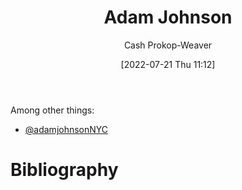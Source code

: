 :PROPERTIES:
:ID:       b716997e-633f-41c2-bfff-1846df7e4bc2
:LAST_MODIFIED: [2023-09-06 Wed 08:04]
:END:
#+title: Adam Johnson
#+hugo_custom_front_matter: :slug "b716997e-633f-41c2-bfff-1846df7e4bc2"
#+author: Cash Prokop-Weaver
#+date: [2022-07-21 Thu 11:12]
#+filetags: :person:
Among other things:

- [[twitter:adamjohnsonNYC][@adamjohnsonNYC]]

* Flashcards :noexport:
:PROPERTIES:
:ANKI_DECK: Default
:END:
* Bibliography
#+print_bibliography:
